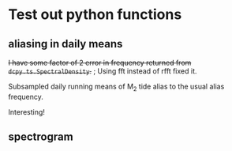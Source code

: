#+OPTIONS: html5-fancy:t tex:t broken-links:mark H:5
#+HTML_DOCTYPE: html5
#+HTML_CONTAINER: div
#+LATEX_CLASS: dcnotebook
#+HTML_HEAD: <link rel="stylesheet" href="notebook.css" type="text/css" />
#+PROPERTY: header-args :eval never-export :tangle yes
* Test out python functions
** aliasing in daily means

+I have some factor of 2 error in frequency returned from ~dcpy.ts.SpectralDensity~.+ ; Using fft instead of rfft fixed it.

Subsampled daily running means of M_2 tide alias to the usual alias frequency.

Interesting!

#+BEGIN_SRC ipython :session :tangle yes :exports results :eval never-export :file images/alias-daily-avg-test.png

import numpy as np
import matplotlib.pyplot as plt
dcpy.util = importlib.reload(dcpy.util)
dcpy.ts = importlib.reload(dcpy.ts)
from dcpy.util import MovingAverage
from dcpy.ts import AliasFreq, SpectralDensity

Tavg = 24
π = np.pi
TM2 = 12.42
TM2alias = 1./AliasFreq(fM2, Tavg)

t = np.arange(0, 10001)  # in hours
M2 = 10*np.sin(2*π/TM2 * t)
M2alias = 10*np.sin(2*π/TM2alias * t)

tavg = MovingAverage(t, Tavg)
M2avg = MovingAverage(M2, Tavg)

plt.figure(figsize=(6.5, 3.4))
plt.subplot(121)
plt.plot(t, M2, label='pure M2')
plt.plot(t[0::Tavg], M2[0::Tavg], label='M2 alias  to daily')
plt.plot(tavg, 10* M2avg, label='10x daily average M2')
plt.xlim([0, 1200])
plt.ylim([-20, 20])
plt.legend()

plt.subplot(122)
spec, freq, _ = SpectralDensity(M2, 1, nsmooth=1)
plt.loglog(freq, spec, label='pure M2')

spec, freq, _ = SpectralDensity(M2avg, Tavg, nsmooth=1)
plt.loglog(freq, spec, label='daily average M2')

spec, freq, _ = SpectralDensity(M2[0::Tavg], Tavg, nsmooth=1)
plt.loglog(freq, spec, label='aliased M2')

plt.legend()
plt.axvline(1./TM2, color='k', zorder=-10, linewidth=0.4)
plt.axvline(1./TM2alias, color='k', zorder=-10, linewidth=0.4)
plt.axvline(1/2)
plt.axvline(1/len(M2))
plt.tight_layout()
#+END_SRC

#+RESULTS:
[[file:images/alias-daily-avg-test.png]]
** spectrogram

#+BEGIN_SRC ipython :session :tangle yes :exports results :eval never-export :file images/temp/py30956RdR.png

from scipy.signal import spectrogram

ndays = 20
f, t, Sxx = spectrogram(M2, fs=1, nperseg=ndays*24)

import matplotlib.pyplot as plt
plt.pcolormesh(t, f, np.log10(Sxx))
plt.axhline(1/TM2, color='k')
plt.yscale('log')
plt.colorbar()
plt.xlabel('Time (hours)')
plt.ylabel('Frequency (cph)')
plt.title('PSD')
#+END_SRC

#+RESULTS:
[[file:images/temp/py30956RdR.png]]
